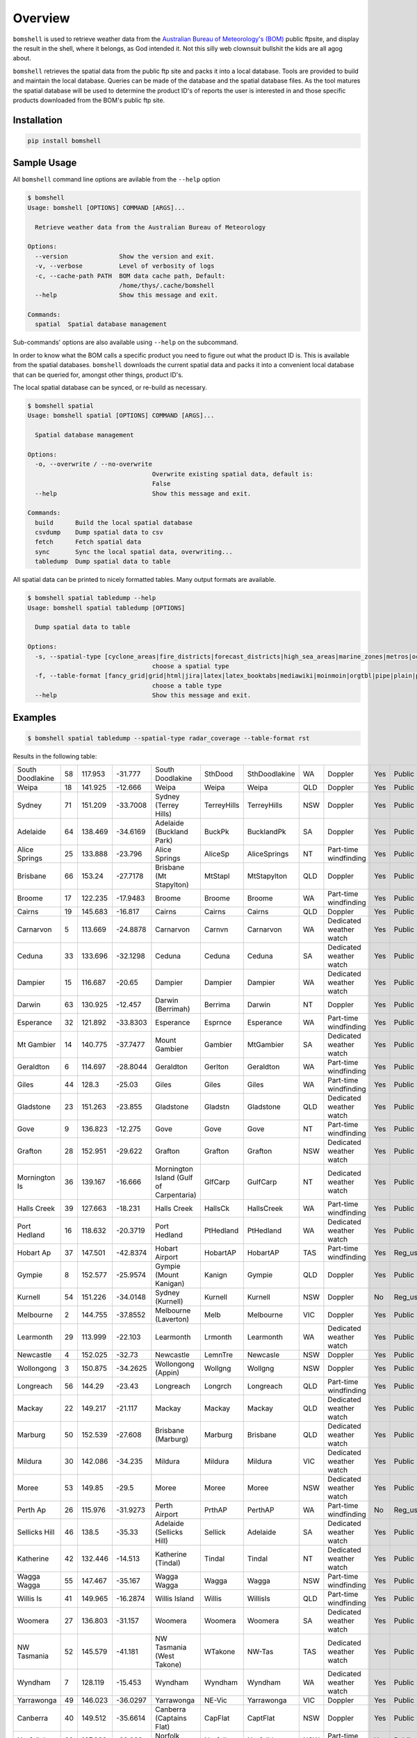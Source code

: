 ========
Overview
========

.. image:: https://readthedocs.org/projects/bomshell/badge/?version=latest
   :target: http://bomshell.readthedocs.io/en/latest/?badge=latest
   :alt: Documentation Status


``bomshell`` is used to retrieve weather data from the `Australian Bureau of Meteorology's (BOM) <http://www.bom.gov.au/>`_
public ftpsite, and display the result in the shell, where it belongs, as God intended it.
Not this silly web clownsuit bullshit the kids are all agog about.

``bomshell`` retrieves the spatial data from the public ftp site and packs it into a local database. Tools are provided to
build and maintain the local database. Queries can be made of the database and the spatial database files. As the tool matures
the spatial database will be used to determine the product ID's of reports the user is interested in and those specific products
downloaded from the BOM's public ftp site.


Installation
============

.. code:: shell

    pip install bomshell

Sample Usage
============

All ``bomshell`` command line options are avilable from the ``--help`` option

.. code:: shell

    $ bomshell
    Usage: bomshell [OPTIONS] COMMAND [ARGS]...

      Retrieve weather data from the Australian Bureau of Meteorology

    Options:
      --version              Show the version and exit.
      -v, --verbose          Level of verbosity of logs
      -c, --cache-path PATH  BOM data cache path, Default:
                             /home/thys/.cache/bomshell
      --help                 Show this message and exit.

    Commands:
      spatial  Spatial database management


Sub-commands' options are also available using ``--help`` on the subcommand.

In order to know what the BOM calls a specific product you need to figure out
what the product ID is. This is available from the spatial databases. ``bomshell``
downloads the current spatial data and packs it into a convenient local database
that can be queried for, amongst other things, product ID's.

The local spatial database can be synced, or re-build as necessary.

.. code::

    $ bomshell spatial
    Usage: bomshell spatial [OPTIONS] COMMAND [ARGS]...

      Spatial database management

    Options:
      -o, --overwrite / --no-overwrite
                                      Overwrite existing spatial data, default is:
                                      False
      --help                          Show this message and exit.

    Commands:
      build      Build the local spatial database
      csvdump    Dump spatial data to csv
      fetch      Fetch spatial data
      sync       Sync the local spatial data, overwriting...
      tabledump  Dump spatial data to table

All spatial data can be printed to nicely formatted tables. Many output formats are available.

.. code::

    $ bomshell spatial tabledump --help
    Usage: bomshell spatial tabledump [OPTIONS]

      Dump spatial data to table

    Options:
      -s, --spatial-type [cyclone_areas|fire_districts|forecast_districts|high_sea_areas|marine_zones|metros|ocean_wind_warning|point_places|radar_coverage|radar_location|rainfall_districts]
                                      choose a spatial type
      -f, --table-format [fancy_grid|grid|html|jira|latex|latex_booktabs|mediawiki|moinmoin|orgtbl|pipe|plain|psql|rst|simple|textile|tsv]
                                      choose a table type
      --help                          Show this message and exit.


Examples
========

.. code::

   $ bomshell spatial tabledump --spatial-type radar_coverage --table-format rst

Results in the following table:

================  ==  =======  ========  =======================================  ===========  =============  ===  =======================  ===  =========  =======
South Doodlakine  58  117.953  -31.777   South Doodlakine                         SthDood      SthDoodlakine  WA   Doppler                  Yes  Public     SthDood
Weipa             18  141.925  -12.666   Weipa                                    Weipa        Weipa          QLD  Doppler                  Yes  Public     Weipa
Sydney            71  151.209  -33.7008  Sydney (Terrey Hills)                    TerreyHills  TerreyHills    NSW  Doppler                  Yes  Public     T_Hills
Adelaide          64  138.469  -34.6169  Adelaide (Buckland Park)                 BuckPk       BucklandPk     SA   Doppler                  Yes  Public     BuckPk
Alice Springs     25  133.888  -23.796   Alice Springs                            AliceSp      AliceSprings   NT   Part-time windfinding    Yes  Public     AliceSp
Brisbane          66  153.24   -27.7178  Brisbane (Mt Stapylton)                  MtStapl      MtStapylton    QLD  Doppler                  Yes  Public     MtStapl
Broome            17  122.235  -17.9483  Broome                                   Broome       Broome         WA   Part-time windfinding    Yes  Public     Broome
Cairns            19  145.683  -16.817   Cairns                                   Cairns       Cairns         QLD  Doppler                  Yes  Public     Cairns
Carnarvon          5  113.669  -24.8878  Carnarvon                                Carnvn       Carnarvon      WA   Dedicated weather watch  Yes  Public     Carnvn
Ceduna            33  133.696  -32.1298  Ceduna                                   Ceduna       Ceduna         SA   Dedicated weather watch  Yes  Public     Ceduna
Dampier           15  116.687  -20.65    Dampier                                  Dampier      Dampier        WA   Dedicated weather watch  Yes  Public     Dampier
Darwin            63  130.925  -12.457   Darwin (Berrimah)                        Berrima      Darwin         NT   Doppler                  Yes  Public     Berrima
Esperance         32  121.892  -33.8303  Esperance                                Esprnce      Esperance      WA   Part-time windfinding    Yes  Public     Esprnce
Mt Gambier        14  140.775  -37.7477  Mount Gambier                            Gambier      MtGambier      SA   Dedicated weather watch  Yes  Public     Gambier
Geraldton          6  114.697  -28.8044  Geraldton                                Gerlton      Geraldton      WA   Part-time windfinding    Yes  Public     Gerlton
Giles             44  128.3    -25.03    Giles                                    Giles        Giles          WA   Part-time windfinding    Yes  Public     Giles
Gladstone         23  151.263  -23.855   Gladstone                                Gladstn      Gladstone      QLD  Dedicated weather watch  Yes  Public     Gladstn
Gove               9  136.823  -12.275   Gove                                     Gove         Gove           NT   Part-time windfinding    Yes  Public     Gove
Grafton           28  152.951  -29.622   Grafton                                  Grafton      Grafton        NSW  Dedicated weather watch  Yes  Public     Grafton
Mornington Is     36  139.167  -16.666   Mornington Island (Gulf of Carpentaria)  GlfCarp      GulfCarp       NT   Dedicated weather watch  Yes  Public     GlfCarp
Halls Creek       39  127.663  -18.231   Halls Creek                              HallsCk      HallsCreek     WA   Part-time windfinding    Yes  Public     HallsCk
Port Hedland      16  118.632  -20.3719  Port Hedland                             PtHedland    PtHedland      WA   Dedicated weather watch  Yes  Public     P_Hedld
Hobart Ap         37  147.501  -42.8374  Hobart Airport                           HobartAP     HobartAP       TAS  Part-time windfinding    Yes  Reg_users  HobrtAP
Gympie             8  152.577  -25.9574  Gympie (Mount Kanigan)                   Kanign       Gympie         QLD  Doppler                  Yes  Public     Kanign
Kurnell           54  151.226  -34.0148  Sydney (Kurnell)                         Kurnell      Kurnell        NSW  Doppler                  No   Reg_users  Kurnell
Melbourne          2  144.755  -37.8552  Melbourne (Laverton)                     Melb         Melbourne      VIC  Doppler                  Yes  Public     Melb
Learmonth         29  113.999  -22.103   Learmonth                                Lrmonth      Learmonth      WA   Dedicated weather watch  Yes  Public     Lrmonth
Newcastle          4  152.025  -32.73    Newcastle                                LemnTre      Newcasle       NSW  Doppler                  Yes  Public     LemnTre
Wollongong         3  150.875  -34.2625  Wollongong (Appin)                       Wollgng      Wollgng        NSW  Doppler                  Yes  Public     Wollgng
Longreach         56  144.29   -23.43    Longreach                                Longrch      Longreach      QLD  Part-time windfinding    Yes  Public     Longrch
Mackay            22  149.217  -21.117   Mackay                                   Mackay       Mackay         QLD  Dedicated weather watch  Yes  Public     Mackay
Marburg           50  152.539  -27.608   Brisbane (Marburg)                       Marburg      Brisbane       QLD  Dedicated weather watch  Yes  Public     Marburg
Mildura           30  142.086  -34.235   Mildura                                  Mildura      Mildura        VIC  Dedicated weather watch  Yes  Public     Mildura
Moree             53  149.85   -29.5     Moree                                    Moree        Moree          NSW  Dedicated weather watch  Yes  Public     Moree
Perth Ap          26  115.976  -31.9273  Perth Airport                            PrthAP       PerthAP        WA   Part-time windfinding    No   Reg_users  PrthAP
Sellicks Hill     46  138.5    -35.33    Adelaide (Sellicks Hill)                 Sellick      Adelaide       SA   Dedicated weather watch  Yes  Public     Sellick
Katherine         42  132.446  -14.513   Katherine (Tindal)                       Tindal       Tindal         NT   Dedicated weather watch  Yes  Public     Tindal
Wagga Wagga       55  147.467  -35.167   Wagga Wagga                              Wagga        Wagga          NSW  Part-time windfinding    Yes  Public     Wagga
Willis Is         41  149.965  -16.2874  Willis Island                            Willis       WillisIs       QLD  Part-time windfinding    Yes  Public     Willis
Woomera           27  136.803  -31.157   Woomera                                  Woomera      Woomera        SA   Dedicated weather watch  Yes  Public     Woomera
NW Tasmania       52  145.579  -41.181   NW Tasmania (West Takone)                WTakone      NW-Tas         TAS  Dedicated weather watch  Yes  Public     WTakone
Wyndham            7  128.119  -15.453   Wyndham                                  Wyndham      Wyndham        WA   Dedicated weather watch  Yes  Public     Wyndham
Yarrawonga        49  146.023  -36.0297  Yarrawonga                               NE-Vic       Yarrawonga     VIC  Doppler                  Yes  Public     NE_Vic
Canberra          40  149.512  -35.6614  Canberra (Captains Flat)                 CapFlat      CaptFlat       NSW  Doppler                  Yes  Public     CapFlat
Norfolk Is        62  167.933  -29.033   Norfolk Island                           Norfolk      NorfolkIs      NSW  Part-time windfinding    Yes  Public     Norfolk
Bowen             24  148.075  -19.886   Bowen                                    Bowen        Bowen          QLD  Dedicated weather watch  Yes  Public     Bowen
Warrego           67  147.349  -26.44    Warrego                                  Warrego      Warrego        QLD  Dedicated weather watch  Yes  Public     Warrego
Bairnsdale        68  147.576  -37.8876  Bairnsdale                               Bnsdale      Bairnsdale     VIC  Dedicated weather watch  Yes  Public     Bnsdale
Darwin Ap         10  130.892  -12.4247  Darwin Airport                           Darwin       DarwinAP       NT   Part-time windfinding    No   Reg_users  Darwin
Melbourne Ap      51  144.831  -37.6656  Melbourne Airport                        MelbnAP      TullaAP        VIC  Part-time windfinding    No   Reg_users  MelbnAP
Emerald           72  148.239  -23.5498  Emerald                                  Emerald      Emerald        QLD  Doppler                  Yes  Public     Emerald
Perth             70  115.867  -32.3917  Perth (Serpentine)                       Serptin      Serpentine     WA   Doppler                  Yes  Public     Serptin
Namoi             69  150.192  -31.0236  Namoi (Blackjack Mountain)               Namoi        Namoi          NSW  Doppler                  Yes  Public     Namoi
Townsville        73  146.551  -19.4198  Townsville (Hervey Range)                HrvyRng      HrvyRng        QLD  Doppler                  Yes  Public     HrvyRng
Hobart            76  147.806  -43.1122  Hobart (Mt Koonya)                       MtKoonya     MtKoonya       TAS  Doppler                  Yes  Public     Koonya
Albany            31  117.816  -34.9418  Albany                                   Albany       Albany         WA   Part-time windfinding    Yes  Public     Albany
Mt Isa            75  139.555  -20.7112  Mount Isa                                Mnt_Isa      Mnt_Isa        QLD  Doppler                  Yes  Public     Mnt_Isa
Warruwi           77  133.38   -11.6485  Warruwi                                  Arafura      Arafura        NT   Doppler                  Yes  Public     Arafura
Kalgoorlie        48  121.455  -30.7834  Kalgoorlie                               K/grlie      Kalgoorlie     WA   Doppler                  Yes  Public     K/grlie
Newdegate         38  119.009  -33.097   Newdegate                                Ndegate      Newdegate      WA   Doppler                  Yes  Public     Ndegate
================  ==  =======  ========  =======================================  ===========  =============  ===  =======================  ===  =========  =======


The spatial data type needs to specified when doing queries on the database.

.. code:: 

    $ bomshell spatial tabledump --spatial-type forecast_districts --table-format fancy_grid
    ╒═══════════╤════╤════════════════════════════════════════╤═════╤══════════════════════════╕
    │ NSW_PW001 │  1 │ Northern Rivers                        │ NSW │                          │
    ├───────────┼────┼────────────────────────────────────────┼─────┼──────────────────────────┤
    │ NSW_PW002 │  2 │ Mid North Coast                        │ NSW │                          │
    ├───────────┼────┼────────────────────────────────────────┼─────┼──────────────────────────┤
    │ NSW_PW003 │  3 │ Hunter                                 │ NSW │                          │
    ├───────────┼────┼────────────────────────────────────────┼─────┼──────────────────────────┤
    │ NSW_PW004 │  4 │ Northern Tablelands                    │ NSW │                          │
    ├───────────┼────┼────────────────────────────────────────┼─────┼──────────────────────────┤
    │ NSW_PW005 │  5 │ Metropolitan                           │ NSW │                          │
    ├───────────┼────┼────────────────────────────────────────┼─────┼──────────────────────────┤
    │ NSW_PW006 │  6 │ Illawarra                              │ NSW │                          │
    ├───────────┼────┼────────────────────────────────────────┼─────┼──────────────────────────┤
    │ NSW_PW007 │  7 │ South Coast                            │ NSW │                          │
    ├───────────┼────┼────────────────────────────────────────┼─────┼──────────────────────────┤
    │ NSW_PW008 │  8 │ Central Tablelands                     │ NSW │                          │
    ├───────────┼────┼────────────────────────────────────────┼─────┼──────────────────────────┤



Versioning
==========

Current version is 1.0.2
